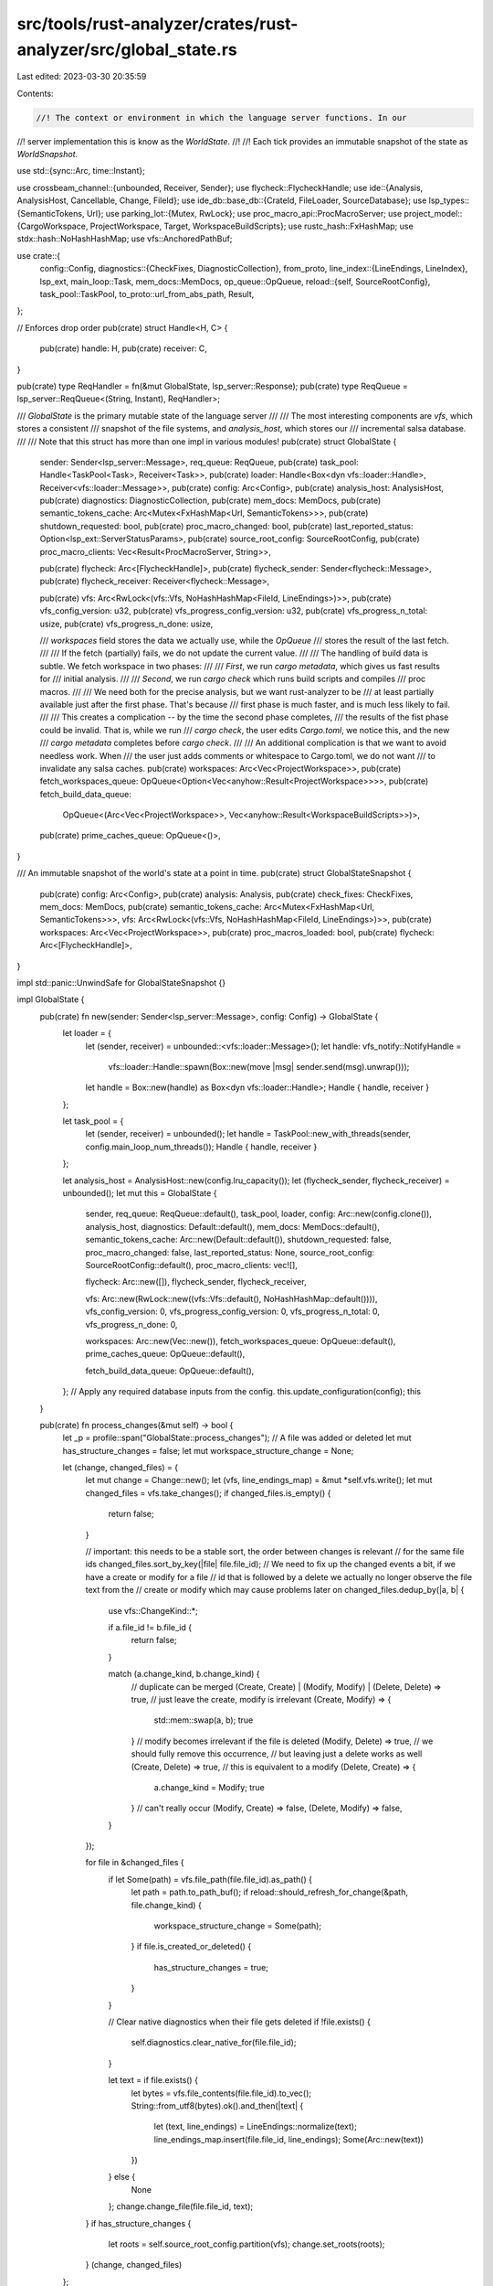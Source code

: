 src/tools/rust-analyzer/crates/rust-analyzer/src/global_state.rs
================================================================

Last edited: 2023-03-30 20:35:59

Contents:

.. code-block:: rs

    //! The context or environment in which the language server functions. In our
//! server implementation this is know as the `WorldState`.
//!
//! Each tick provides an immutable snapshot of the state as `WorldSnapshot`.

use std::{sync::Arc, time::Instant};

use crossbeam_channel::{unbounded, Receiver, Sender};
use flycheck::FlycheckHandle;
use ide::{Analysis, AnalysisHost, Cancellable, Change, FileId};
use ide_db::base_db::{CrateId, FileLoader, SourceDatabase};
use lsp_types::{SemanticTokens, Url};
use parking_lot::{Mutex, RwLock};
use proc_macro_api::ProcMacroServer;
use project_model::{CargoWorkspace, ProjectWorkspace, Target, WorkspaceBuildScripts};
use rustc_hash::FxHashMap;
use stdx::hash::NoHashHashMap;
use vfs::AnchoredPathBuf;

use crate::{
    config::Config,
    diagnostics::{CheckFixes, DiagnosticCollection},
    from_proto,
    line_index::{LineEndings, LineIndex},
    lsp_ext,
    main_loop::Task,
    mem_docs::MemDocs,
    op_queue::OpQueue,
    reload::{self, SourceRootConfig},
    task_pool::TaskPool,
    to_proto::url_from_abs_path,
    Result,
};

// Enforces drop order
pub(crate) struct Handle<H, C> {
    pub(crate) handle: H,
    pub(crate) receiver: C,
}

pub(crate) type ReqHandler = fn(&mut GlobalState, lsp_server::Response);
pub(crate) type ReqQueue = lsp_server::ReqQueue<(String, Instant), ReqHandler>;

/// `GlobalState` is the primary mutable state of the language server
///
/// The most interesting components are `vfs`, which stores a consistent
/// snapshot of the file systems, and `analysis_host`, which stores our
/// incremental salsa database.
///
/// Note that this struct has more than one impl in various modules!
pub(crate) struct GlobalState {
    sender: Sender<lsp_server::Message>,
    req_queue: ReqQueue,
    pub(crate) task_pool: Handle<TaskPool<Task>, Receiver<Task>>,
    pub(crate) loader: Handle<Box<dyn vfs::loader::Handle>, Receiver<vfs::loader::Message>>,
    pub(crate) config: Arc<Config>,
    pub(crate) analysis_host: AnalysisHost,
    pub(crate) diagnostics: DiagnosticCollection,
    pub(crate) mem_docs: MemDocs,
    pub(crate) semantic_tokens_cache: Arc<Mutex<FxHashMap<Url, SemanticTokens>>>,
    pub(crate) shutdown_requested: bool,
    pub(crate) proc_macro_changed: bool,
    pub(crate) last_reported_status: Option<lsp_ext::ServerStatusParams>,
    pub(crate) source_root_config: SourceRootConfig,
    pub(crate) proc_macro_clients: Vec<Result<ProcMacroServer, String>>,

    pub(crate) flycheck: Arc<[FlycheckHandle]>,
    pub(crate) flycheck_sender: Sender<flycheck::Message>,
    pub(crate) flycheck_receiver: Receiver<flycheck::Message>,

    pub(crate) vfs: Arc<RwLock<(vfs::Vfs, NoHashHashMap<FileId, LineEndings>)>>,
    pub(crate) vfs_config_version: u32,
    pub(crate) vfs_progress_config_version: u32,
    pub(crate) vfs_progress_n_total: usize,
    pub(crate) vfs_progress_n_done: usize,

    /// `workspaces` field stores the data we actually use, while the `OpQueue`
    /// stores the result of the last fetch.
    ///
    /// If the fetch (partially) fails, we do not update the current value.
    ///
    /// The handling of build data is subtle. We fetch workspace in two phases:
    ///
    /// *First*, we run `cargo metadata`, which gives us fast results for
    /// initial analysis.
    ///
    /// *Second*, we run `cargo check` which runs build scripts and compiles
    /// proc macros.
    ///
    /// We need both for the precise analysis, but we want rust-analyzer to be
    /// at least partially available just after the first phase. That's because
    /// first phase is much faster, and is much less likely to fail.
    ///
    /// This creates a complication -- by the time the second phase completes,
    /// the results of the fist phase could be invalid. That is, while we run
    /// `cargo check`, the user edits `Cargo.toml`, we notice this, and the new
    /// `cargo metadata` completes before `cargo check`.
    ///
    /// An additional complication is that we want to avoid needless work. When
    /// the user just adds comments or whitespace to Cargo.toml, we do not want
    /// to invalidate any salsa caches.
    pub(crate) workspaces: Arc<Vec<ProjectWorkspace>>,
    pub(crate) fetch_workspaces_queue: OpQueue<Option<Vec<anyhow::Result<ProjectWorkspace>>>>,
    pub(crate) fetch_build_data_queue:
        OpQueue<(Arc<Vec<ProjectWorkspace>>, Vec<anyhow::Result<WorkspaceBuildScripts>>)>,

    pub(crate) prime_caches_queue: OpQueue<()>,
}

/// An immutable snapshot of the world's state at a point in time.
pub(crate) struct GlobalStateSnapshot {
    pub(crate) config: Arc<Config>,
    pub(crate) analysis: Analysis,
    pub(crate) check_fixes: CheckFixes,
    mem_docs: MemDocs,
    pub(crate) semantic_tokens_cache: Arc<Mutex<FxHashMap<Url, SemanticTokens>>>,
    vfs: Arc<RwLock<(vfs::Vfs, NoHashHashMap<FileId, LineEndings>)>>,
    pub(crate) workspaces: Arc<Vec<ProjectWorkspace>>,
    pub(crate) proc_macros_loaded: bool,
    pub(crate) flycheck: Arc<[FlycheckHandle]>,
}

impl std::panic::UnwindSafe for GlobalStateSnapshot {}

impl GlobalState {
    pub(crate) fn new(sender: Sender<lsp_server::Message>, config: Config) -> GlobalState {
        let loader = {
            let (sender, receiver) = unbounded::<vfs::loader::Message>();
            let handle: vfs_notify::NotifyHandle =
                vfs::loader::Handle::spawn(Box::new(move |msg| sender.send(msg).unwrap()));
            let handle = Box::new(handle) as Box<dyn vfs::loader::Handle>;
            Handle { handle, receiver }
        };

        let task_pool = {
            let (sender, receiver) = unbounded();
            let handle = TaskPool::new_with_threads(sender, config.main_loop_num_threads());
            Handle { handle, receiver }
        };

        let analysis_host = AnalysisHost::new(config.lru_capacity());
        let (flycheck_sender, flycheck_receiver) = unbounded();
        let mut this = GlobalState {
            sender,
            req_queue: ReqQueue::default(),
            task_pool,
            loader,
            config: Arc::new(config.clone()),
            analysis_host,
            diagnostics: Default::default(),
            mem_docs: MemDocs::default(),
            semantic_tokens_cache: Arc::new(Default::default()),
            shutdown_requested: false,
            proc_macro_changed: false,
            last_reported_status: None,
            source_root_config: SourceRootConfig::default(),
            proc_macro_clients: vec![],

            flycheck: Arc::new([]),
            flycheck_sender,
            flycheck_receiver,

            vfs: Arc::new(RwLock::new((vfs::Vfs::default(), NoHashHashMap::default()))),
            vfs_config_version: 0,
            vfs_progress_config_version: 0,
            vfs_progress_n_total: 0,
            vfs_progress_n_done: 0,

            workspaces: Arc::new(Vec::new()),
            fetch_workspaces_queue: OpQueue::default(),
            prime_caches_queue: OpQueue::default(),

            fetch_build_data_queue: OpQueue::default(),
        };
        // Apply any required database inputs from the config.
        this.update_configuration(config);
        this
    }

    pub(crate) fn process_changes(&mut self) -> bool {
        let _p = profile::span("GlobalState::process_changes");
        // A file was added or deleted
        let mut has_structure_changes = false;
        let mut workspace_structure_change = None;

        let (change, changed_files) = {
            let mut change = Change::new();
            let (vfs, line_endings_map) = &mut *self.vfs.write();
            let mut changed_files = vfs.take_changes();
            if changed_files.is_empty() {
                return false;
            }

            // important: this needs to be a stable sort, the order between changes is relevant
            // for the same file ids
            changed_files.sort_by_key(|file| file.file_id);
            // We need to fix up the changed events a bit, if we have a create or modify for a file
            // id that is followed by a delete we actually no longer observe the file text from the
            // create or modify which may cause problems later on
            changed_files.dedup_by(|a, b| {
                use vfs::ChangeKind::*;

                if a.file_id != b.file_id {
                    return false;
                }

                match (a.change_kind, b.change_kind) {
                    // duplicate can be merged
                    (Create, Create) | (Modify, Modify) | (Delete, Delete) => true,
                    // just leave the create, modify is irrelevant
                    (Create, Modify) => {
                        std::mem::swap(a, b);
                        true
                    }
                    // modify becomes irrelevant if the file is deleted
                    (Modify, Delete) => true,
                    // we should fully remove this occurrence,
                    // but leaving just a delete works as well
                    (Create, Delete) => true,
                    // this is equivalent to a modify
                    (Delete, Create) => {
                        a.change_kind = Modify;
                        true
                    }
                    // can't really occur
                    (Modify, Create) => false,
                    (Delete, Modify) => false,
                }
            });

            for file in &changed_files {
                if let Some(path) = vfs.file_path(file.file_id).as_path() {
                    let path = path.to_path_buf();
                    if reload::should_refresh_for_change(&path, file.change_kind) {
                        workspace_structure_change = Some(path);
                    }
                    if file.is_created_or_deleted() {
                        has_structure_changes = true;
                    }
                }

                // Clear native diagnostics when their file gets deleted
                if !file.exists() {
                    self.diagnostics.clear_native_for(file.file_id);
                }

                let text = if file.exists() {
                    let bytes = vfs.file_contents(file.file_id).to_vec();
                    String::from_utf8(bytes).ok().and_then(|text| {
                        let (text, line_endings) = LineEndings::normalize(text);
                        line_endings_map.insert(file.file_id, line_endings);
                        Some(Arc::new(text))
                    })
                } else {
                    None
                };
                change.change_file(file.file_id, text);
            }
            if has_structure_changes {
                let roots = self.source_root_config.partition(vfs);
                change.set_roots(roots);
            }
            (change, changed_files)
        };

        self.analysis_host.apply_change(change);

        {
            let raw_database = self.analysis_host.raw_database();
            // FIXME: ideally we should only trigger a workspace fetch for non-library changes
            // but somethings going wrong with the source root business when we add a new local
            // crate see https://github.com/rust-lang/rust-analyzer/issues/13029
            if let Some(path) = workspace_structure_change {
                self.fetch_workspaces_queue
                    .request_op(format!("workspace vfs file change: {}", path.display()));
            }
            self.proc_macro_changed =
                changed_files.iter().filter(|file| !file.is_created_or_deleted()).any(|file| {
                    let crates = raw_database.relevant_crates(file.file_id);
                    let crate_graph = raw_database.crate_graph();

                    crates.iter().any(|&krate| crate_graph[krate].is_proc_macro)
                });
        }

        true
    }

    pub(crate) fn snapshot(&self) -> GlobalStateSnapshot {
        GlobalStateSnapshot {
            config: Arc::clone(&self.config),
            workspaces: Arc::clone(&self.workspaces),
            analysis: self.analysis_host.analysis(),
            vfs: Arc::clone(&self.vfs),
            check_fixes: Arc::clone(&self.diagnostics.check_fixes),
            mem_docs: self.mem_docs.clone(),
            semantic_tokens_cache: Arc::clone(&self.semantic_tokens_cache),
            proc_macros_loaded: !self.fetch_build_data_queue.last_op_result().0.is_empty(),
            flycheck: self.flycheck.clone(),
        }
    }

    pub(crate) fn send_request<R: lsp_types::request::Request>(
        &mut self,
        params: R::Params,
        handler: ReqHandler,
    ) {
        let request = self.req_queue.outgoing.register(R::METHOD.to_string(), params, handler);
        self.send(request.into());
    }

    pub(crate) fn complete_request(&mut self, response: lsp_server::Response) {
        let handler = self
            .req_queue
            .outgoing
            .complete(response.id.clone())
            .expect("received response for unknown request");
        handler(self, response)
    }

    pub(crate) fn send_notification<N: lsp_types::notification::Notification>(
        &mut self,
        params: N::Params,
    ) {
        let not = lsp_server::Notification::new(N::METHOD.to_string(), params);
        self.send(not.into());
    }

    pub(crate) fn register_request(
        &mut self,
        request: &lsp_server::Request,
        request_received: Instant,
    ) {
        self.req_queue
            .incoming
            .register(request.id.clone(), (request.method.clone(), request_received));
    }

    pub(crate) fn respond(&mut self, response: lsp_server::Response) {
        if let Some((method, start)) = self.req_queue.incoming.complete(response.id.clone()) {
            if let Some(err) = &response.error {
                if err.message.starts_with("server panicked") {
                    self.poke_rust_analyzer_developer(format!("{}, check the log", err.message))
                }
            }

            let duration = start.elapsed();
            tracing::debug!("handled {} - ({}) in {:0.2?}", method, response.id, duration);
            self.send(response.into());
        }
    }

    pub(crate) fn cancel(&mut self, request_id: lsp_server::RequestId) {
        if let Some(response) = self.req_queue.incoming.cancel(request_id) {
            self.send(response.into());
        }
    }

    pub(crate) fn is_completed(&self, request: &lsp_server::Request) -> bool {
        self.req_queue.incoming.is_completed(&request.id)
    }

    fn send(&mut self, message: lsp_server::Message) {
        self.sender.send(message).unwrap()
    }
}

impl Drop for GlobalState {
    fn drop(&mut self) {
        self.analysis_host.request_cancellation();
    }
}

impl GlobalStateSnapshot {
    pub(crate) fn url_to_file_id(&self, url: &Url) -> Result<FileId> {
        url_to_file_id(&self.vfs.read().0, url)
    }

    pub(crate) fn file_id_to_url(&self, id: FileId) -> Url {
        file_id_to_url(&self.vfs.read().0, id)
    }

    pub(crate) fn file_line_index(&self, file_id: FileId) -> Cancellable<LineIndex> {
        let endings = self.vfs.read().1[&file_id];
        let index = self.analysis.file_line_index(file_id)?;
        let res = LineIndex { index, endings, encoding: self.config.position_encoding() };
        Ok(res)
    }

    pub(crate) fn url_file_version(&self, url: &Url) -> Option<i32> {
        let path = from_proto::vfs_path(url).ok()?;
        Some(self.mem_docs.get(&path)?.version)
    }

    pub(crate) fn anchored_path(&self, path: &AnchoredPathBuf) -> Url {
        let mut base = self.vfs.read().0.file_path(path.anchor);
        base.pop();
        let path = base.join(&path.path).unwrap();
        let path = path.as_path().unwrap();
        url_from_abs_path(path)
    }

    pub(crate) fn file_id_to_file_path(&self, file_id: FileId) -> vfs::VfsPath {
        self.vfs.read().0.file_path(file_id)
    }

    pub(crate) fn cargo_target_for_crate_root(
        &self,
        crate_id: CrateId,
    ) -> Option<(&CargoWorkspace, Target)> {
        let file_id = self.analysis.crate_root(crate_id).ok()?;
        let path = self.vfs.read().0.file_path(file_id);
        let path = path.as_path()?;
        self.workspaces.iter().find_map(|ws| match ws {
            ProjectWorkspace::Cargo { cargo, .. } => {
                cargo.target_by_root(path).map(|it| (cargo, it))
            }
            ProjectWorkspace::Json { .. } => None,
            ProjectWorkspace::DetachedFiles { .. } => None,
        })
    }
}

pub(crate) fn file_id_to_url(vfs: &vfs::Vfs, id: FileId) -> Url {
    let path = vfs.file_path(id);
    let path = path.as_path().unwrap();
    url_from_abs_path(path)
}

pub(crate) fn url_to_file_id(vfs: &vfs::Vfs, url: &Url) -> Result<FileId> {
    let path = from_proto::vfs_path(url)?;
    let res = vfs.file_id(&path).ok_or_else(|| format!("file not found: {path}"))?;
    Ok(res)
}


